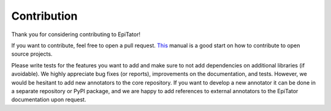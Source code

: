 Contribution
============
Thank you for considering contributing to EpiTator!

If you want to contribute, feel free to open a pull request.
`This <https://akrabat.com/the-beginners-guide-to-contributing-to-a-github-project/>`_ manual is a good start on how to
contribute to open source projects.

Please write tests for the features you want to add and make sure to not add dependencies on additional libraries
(if avoidable).
We highly appreciate bug fixes (or reports), improvements on the documentation, and tests.
However, we would be hesitant to add new annotators to the core repository.
If you want to develop a new annotator it can be done in a separate repository
or PyPI package, and we are happy to add references to external annotators to the EpiTator documentation upon request.
